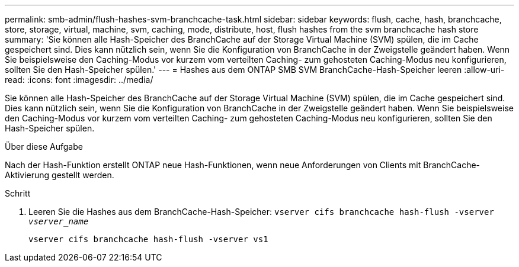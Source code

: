 ---
permalink: smb-admin/flush-hashes-svm-branchcache-task.html 
sidebar: sidebar 
keywords: flush, cache, hash, branchcache, store, storage, virtual, machine, svm, caching, mode, distribute, host, flush hashes from the svm branchcache hash store 
summary: 'Sie können alle Hash-Speicher des BranchCache auf der Storage Virtual Machine (SVM) spülen, die im Cache gespeichert sind. Dies kann nützlich sein, wenn Sie die Konfiguration von BranchCache in der Zweigstelle geändert haben. Wenn Sie beispielsweise den Caching-Modus vor kurzem vom verteilten Caching- zum gehosteten Caching-Modus neu konfigurieren, sollten Sie den Hash-Speicher spülen.' 
---
= Hashes aus dem ONTAP SMB SVM BranchCache-Hash-Speicher leeren
:allow-uri-read: 
:icons: font
:imagesdir: ../media/


[role="lead"]
Sie können alle Hash-Speicher des BranchCache auf der Storage Virtual Machine (SVM) spülen, die im Cache gespeichert sind. Dies kann nützlich sein, wenn Sie die Konfiguration von BranchCache in der Zweigstelle geändert haben. Wenn Sie beispielsweise den Caching-Modus vor kurzem vom verteilten Caching- zum gehosteten Caching-Modus neu konfigurieren, sollten Sie den Hash-Speicher spülen.

.Über diese Aufgabe
Nach der Hash-Funktion erstellt ONTAP neue Hash-Funktionen, wenn neue Anforderungen von Clients mit BranchCache-Aktivierung gestellt werden.

.Schritt
. Leeren Sie die Hashes aus dem BranchCache-Hash-Speicher: `vserver cifs branchcache hash-flush -vserver _vserver_name_`
+
`vserver cifs branchcache hash-flush -vserver vs1`


